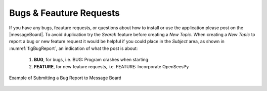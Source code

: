 
.. _lblBugs:

************************
Bugs & Feauture Requests
************************

If you have any bugs, feauture requests, or questions about how to install or use the application please post on the |messageBoard|. 
To avoid duplication try the `Search` feature before creating a `New Topic`. When creating a `New Topic` to report a bug or new feature request it would be helpful if you could place in the `Subject` area, as shown in :numref:`figBugReport`, an indication of what the post is about:

   #. **BUG**, for bugs, i.e. BUG: Program crashes when starting
   #. **FEATURE**, for new feature requests, i.e. FEATURE: Incorporate OpenSeesPy

.. _figBugReport:

.. figure:: figures/bugReport.png
	:align: center
	:figclass: align-center

	Example of Submitting a Bug Report to Message Board